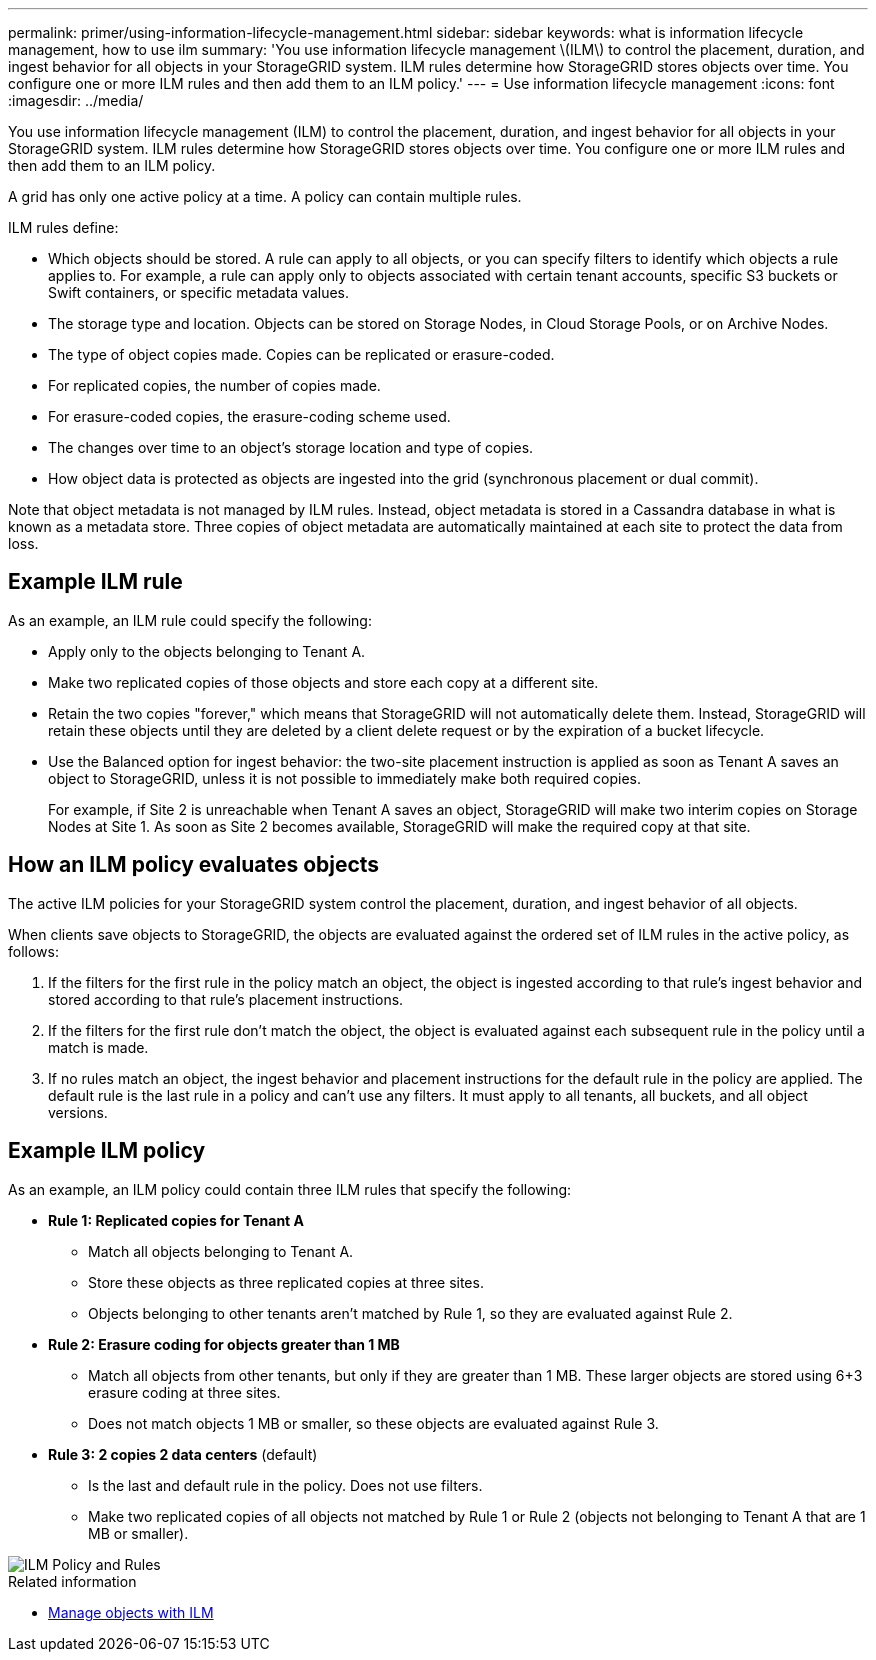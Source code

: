 ---
permalink: primer/using-information-lifecycle-management.html
sidebar: sidebar
keywords: what is information lifecycle management, how to use ilm
summary: 'You use information lifecycle management \(ILM\) to control the placement, duration, and ingest behavior for all objects in your StorageGRID system. ILM rules determine how StorageGRID stores objects over time. You configure one or more ILM rules and then add them to an ILM policy.'
---
= Use information lifecycle management
:icons: font
:imagesdir: ../media/

[.lead]
You use information lifecycle management (ILM) to control the placement, duration, and ingest behavior for all objects in your StorageGRID system. ILM rules determine how StorageGRID stores objects over time. You configure one or more ILM rules and then add them to an ILM policy.

A grid has only one active policy at a time. A policy can contain multiple rules.

ILM rules define:

* Which objects should be stored. A rule can apply to all objects, or you can specify filters to identify which objects a rule applies to. For example, a rule can apply only to objects associated with certain tenant accounts, specific S3 buckets or Swift containers, or specific metadata values.
* The storage type and location. Objects can be stored on Storage Nodes, in Cloud Storage Pools, or on Archive Nodes.
* The type of object copies made. Copies can be replicated or erasure-coded.
* For replicated copies, the number of copies made.
* For erasure-coded copies, the erasure-coding scheme used.
* The changes over time to an object's storage location and type of copies.
* How object data is protected as objects are ingested into the grid (synchronous placement or dual commit).

Note that object metadata is not managed by ILM rules. Instead, object metadata is stored in a Cassandra database in what is known as a metadata store. Three copies of object metadata are automatically maintained at each site to protect the data from loss.

== Example ILM rule

As an example, an ILM rule could specify the following:

* Apply only to the objects belonging to Tenant A.
* Make two replicated copies of those objects and store each copy at a different site.
* Retain the two copies "forever," which means that StorageGRID will not automatically delete them. Instead, StorageGRID will retain these objects until they are deleted by a client delete request or by the expiration of a bucket lifecycle.
* Use the Balanced option for ingest behavior: the two-site placement instruction is applied as soon as Tenant A saves an object to StorageGRID, unless it is not possible to immediately make both required copies.
+
For example, if Site 2 is unreachable when Tenant A saves an object, StorageGRID will make two interim copies on Storage Nodes at Site 1. As soon as Site 2 becomes available, StorageGRID will make the required copy at that site.

== How an ILM policy evaluates objects

The active ILM policies for your StorageGRID system control the placement, duration, and ingest behavior of all objects.

When clients save objects to StorageGRID, the objects are evaluated against the ordered set of ILM rules in the active policy, as follows:

. If the filters for the first rule in the policy match an object, the object is ingested according to that rule's ingest behavior and stored according to that rule's placement instructions.
. If the filters for the first rule don't match the object, the object is evaluated against each subsequent rule in the policy until a match is made.
. If no rules match an object, the ingest behavior and placement instructions for the default rule in the policy are applied. The default rule is the last rule in a policy and can't use any filters. It must apply to all tenants, all buckets, and all object versions.

== Example ILM policy

As an example, an ILM policy could contain three ILM rules that specify the following:

* *Rule 1: Replicated copies for Tenant A*
** Match all objects belonging to Tenant A.
** Store these objects as three replicated copies at three sites.
** Objects belonging to other tenants aren't matched by Rule 1, so they are evaluated against Rule 2.

* *Rule 2: Erasure coding for objects greater than 1 MB*
** Match all objects from other tenants, but only if they are greater than 1 MB. These larger objects are stored using 6+3 erasure coding at three sites.
** Does not match objects 1 MB or smaller, so these objects are evaluated against Rule 3.

* *Rule 3: 2 copies 2 data centers* (default)
** Is the last and default rule in the policy. Does not use filters.
** Make two replicated copies of all objects not matched by Rule 1 or Rule 2 (objects not belonging to Tenant A that are 1 MB or smaller).

image::../media/ilm_policy_and_rules.png[ILM Policy and Rules]

.Related information

* link:../ilm/index.html[Manage objects with ILM]
